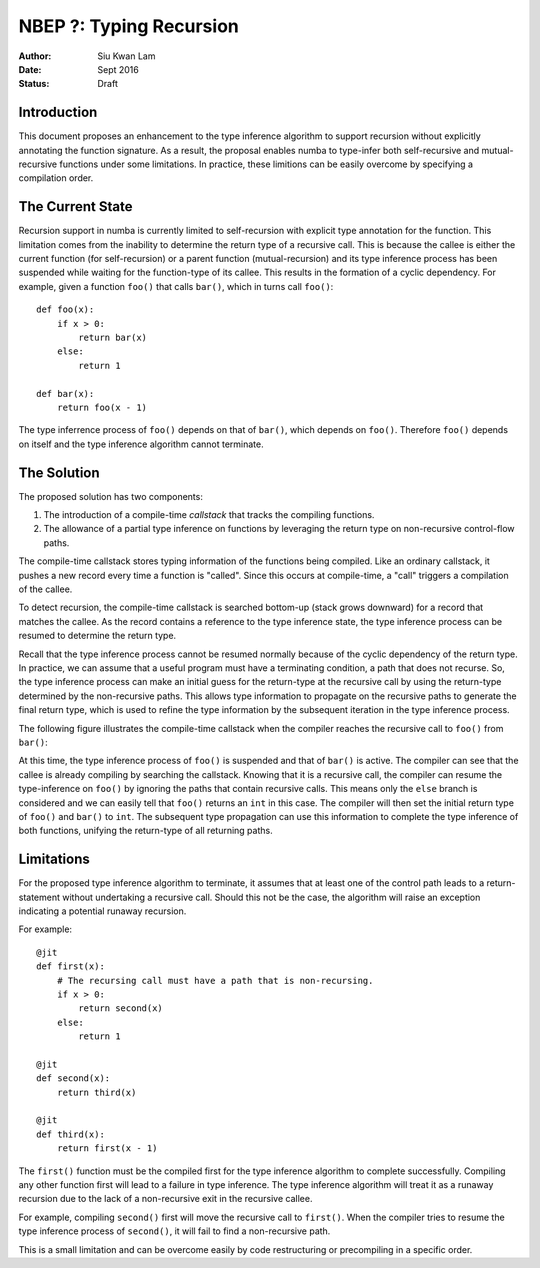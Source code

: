 ========================
NBEP ?: Typing Recursion
========================

:Author: Siu Kwan Lam
:Date: Sept 2016
:Status: Draft

Introduction
============

This document proposes an enhancement to the type inference algorithm to
support recursion without explicitly annotating the function signature.
As a result, the proposal enables numba to type-infer both self-recursive and
mutual-recursive functions under some limitations.  In practice, these
limitions can be easily overcome by specifying a compilation order.


The Current State
=================

Recursion support in numba is currently limited to self-recursion with explicit
type annotation for the function.  This limitation comes from the inability to
determine the return type of a recursive call.  This is because the callee is
either the current function (for self-recursion) or a parent function
(mutual-recursion) and its type inference process has been suspended while waiting for
the function-type of its callee.  This results in the formation of a cyclic
dependency.  For example, given a function ``foo()`` that calls ``bar()``,
which in turns call ``foo()``::

    def foo(x):
        if x > 0:
            return bar(x)
        else:
            return 1

    def bar(x):
        return foo(x - 1)


The type inferrence process of ``foo()`` depends on that of ``bar()``,
which depends on ``foo()``.  Therefore ``foo()`` depends on itself and the type
inference algorithm cannot terminate.


The Solution
============

The proposed solution has two components:

1. The introduction of a compile-time *callstack* that tracks the compiling functions.
2. The allowance of a partial type inference on functions by leveraging the return type
   on non-recursive control-flow paths.

The compile-time callstack stores typing information of the functions being
compiled.  Like an ordinary callstack, it pushes a new record every time a
function is "called".  Since this occurs at compile-time, a "call" triggers
a compilation of the callee.

To detect recursion, the compile-time callstack is searched bottom-up
(stack grows downward) for a record that matches the callee.
As the record contains a reference to the type inference state,
the type inference process can be resumed to determine the return type.

Recall that the type inference process cannot be resumed normally because of the cyclic
dependency of the return type.  In practice, we can assume that a useful
program must have a terminating condition, a path that does not recurse.  So,
the type inference process can make an initial guess for the return-type at the recursive
call by using the return-type determined by the non-recursive paths.  This
allows type information to propagate on the recursive paths to generate the
final return type, which is used to refine the type information by the
subsequent iteration in the type inference process.

The following figure illustrates the compile-time callstack when the compiler
reaches the recursive call to ``foo()`` from ``bar()``:

.. image:: recursion_callstack.svg
    :width: 400px

At this time, the type inference process of ``foo()`` is suspended and that of ``bar()``
is active.  The compiler can see that the callee is already compiling by
searching the callstack.  Knowing that it is a recursive call, the compiler
can resume the type-inference on ``foo()`` by ignoring the paths that contain
recursive calls.  This means only the ``else`` branch is considered and we can
easily tell that ``foo()`` returns an ``int`` in this case.  The compiler will
then set the initial return type of ``foo()`` and ``bar()`` to ``int``.  The
subsequent type propagation can use this information to complete the type
inference of both functions, unifying the return-type of all returning paths.


Limitations
===========

For the proposed type inference algorithm to terminate, it assumes that
at least one of the control path leads to a return-statement without undertaking
a recursive call.  Should this not be the case, the algorithm will raise an
exception indicating a potential runaway recursion.

For example::

    @jit
    def first(x):
        # The recursing call must have a path that is non-recursing.
        if x > 0:
            return second(x)
        else:
            return 1

    @jit
    def second(x):
        return third(x)

    @jit
    def third(x):
        return first(x - 1)


The ``first()`` function must be the compiled first for the type inference algorithm to
complete successfully.  Compiling any other function first will lead to a failure
in type inference.  The type inference algorithm will treat it as a runaway
recursion due to the lack of a non-recursive exit in the recursive callee.

For example, compiling ``second()`` first will move the recursive call to
``first()``.  When the compiler tries to resume the type inference process of
``second()``, it will fail to find a non-recursive path.

This is a small limitation and can be overcome easily by code restructuring or
precompiling in a specific order.

